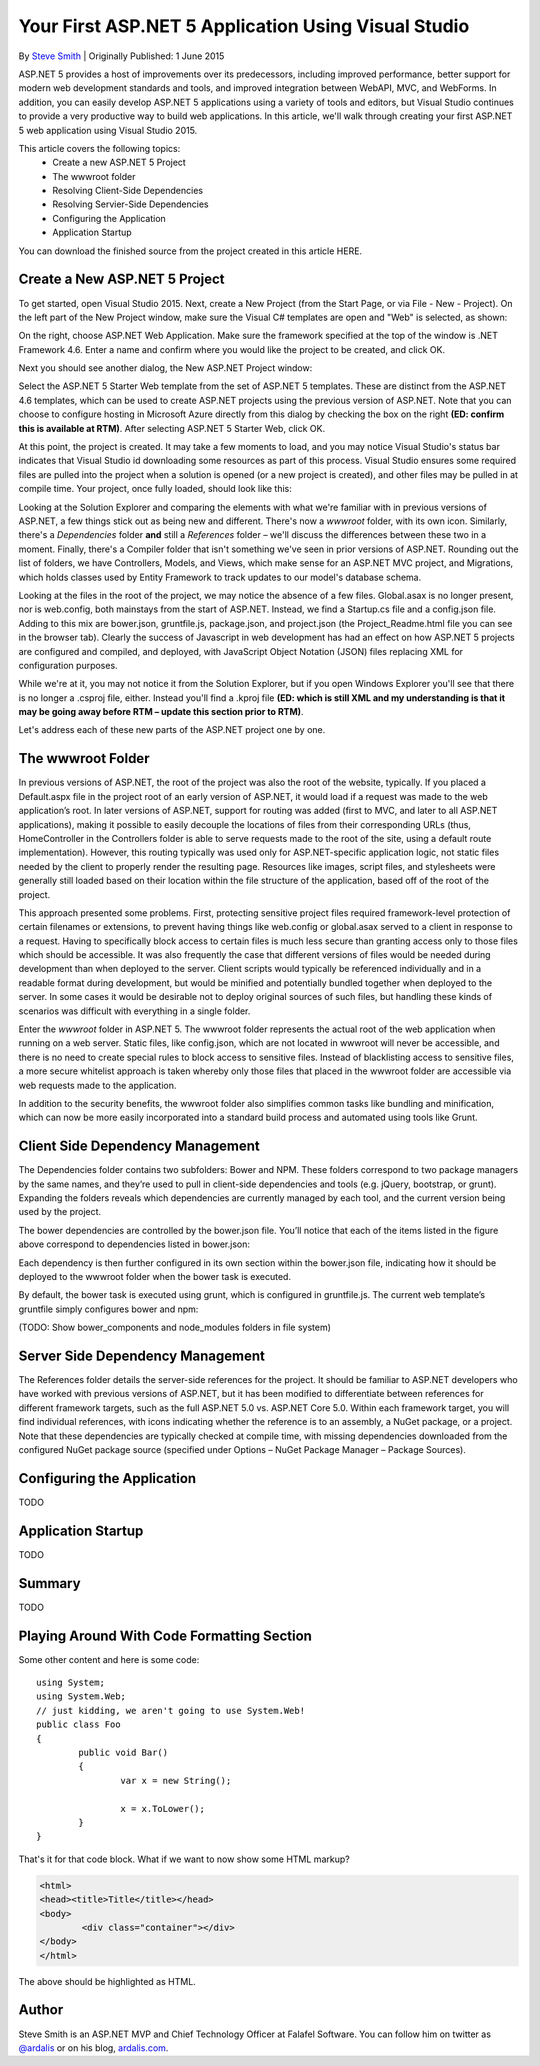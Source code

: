 .. highlight:: c#

Your First ASP.NET 5 Application Using Visual Studio
====================================================
By `Steve Smith`_ | Originally Published: 1 June 2015

ASP.NET 5 provides a host of improvements over its predecessors, including improved performance, better support for modern web development standards and tools, and improved integration between WebAPI, MVC, and WebForms.  In addition, you can easily develop ASP.NET 5 applications using a variety of tools and editors, but Visual Studio continues to provide a very productive way to build web applications.  In this article, we'll walk through creating your first ASP.NET 5 web application using Visual Studio 2015.

This article covers the following topics:
	- Create a new ASP.NET 5 Project
	- The wwwroot folder
	- Resolving Client-Side Dependencies
	- Resolving Servier-Side Dependencies
	- Configuring the Application
	- Application Startup
	
You can download the finished source from the project created in this article HERE.

Create a New ASP.NET 5 Project
^^^^^^^^^^^^^^^^^^^^^^^^^^^^^^

To get started, open Visual Studio 2015. Next, create a New Project (from the Start Page, or via File - New - Project).  On the left part of the New Project window, make sure the Visual C# templates are open and "Web" is selected, as shown:

.. image:: _static/100-NewProject.png
	:width: 500

On the right, choose ASP.NET Web Application. Make sure the framework specified at the top of the window is .NET Framework 4.6. Enter a name and confirm where you would like the project to be created, and click OK.

Next you should see another dialog, the New ASP.NET Project window:
 
.. image:: _static/200-SelectTemplate.png
	:width: 500
	
Select the ASP.NET 5 Starter Web template from the set of ASP.NET 5 templates. These are distinct from the ASP.NET 4.6 templates, which can be used to create ASP.NET projects using the previous version of ASP.NET. Note that you can choose to configure hosting in Microsoft Azure directly from this dialog by checking the box on the right **(ED: confirm this is available at RTM)**. After selecting ASP.NET 5 Starter Web, click OK.

At this point, the project is created. It may take a few moments to load, and you may notice Visual Studio's status bar indicates that Visual Studio id downloading some resources as part of this process.  Visual Studio ensures some required files are pulled into the project when a solution is opened (or a new project is created), and other files may be pulled in at compile time.  Your project, once fully loaded, should look like this:

.. image:: _static/300-VisualStudioOnProjectLoad.png
	:width: 500

Looking at the Solution Explorer and comparing the elements with what we're familiar with in previous versions of ASP.NET, a few things stick out as being new and different. There's now a *wwwroot* folder, with its own icon. Similarly, there's a *Dependencies* folder **and** still a *References* folder – we'll discuss the differences between these two in a moment. Finally, there's a Compiler folder that isn't something we've seen in prior versions of ASP.NET. Rounding out the list of folders, we have Controllers, Models, and Views, which make sense for an ASP.NET MVC project, and Migrations, which holds classes used by Entity Framework to track updates to our model's database schema.

Looking at the files in the root of the project, we may notice the absence of a few files. Global.asax is no longer present, nor is web.config, both mainstays from the start of ASP.NET. Instead, we find a Startup.cs file and a config.json file.  Adding to this mix are bower.json, gruntfile.js, package.json, and project.json (the Project_Readme.html file you can see in the browser tab). Clearly the success of Javascript in web development has had an effect on how ASP.NET 5 projects are configured and compiled, and deployed, with JavaScript Object Notation (JSON) files replacing XML for configuration purposes.

While we're at it, you may not notice it from the Solution Explorer, but if you open Windows Explorer you'll see that there is no longer a .csproj file, either. Instead you'll find a .kproj file **(ED: which is still XML and my understanding is that it may be going away before RTM – update this section prior to RTM)**.

Let's address each of these new parts of the ASP.NET project one by one.

The wwwroot Folder
^^^^^^^^^^^^^^^^^^

In previous versions of ASP.NET, the root of the project was also the root of the website, typically. If you placed a Default.aspx file in the project root of an early version of ASP.NET, it would load if a request was made to the web application’s root. In later versions of ASP.NET, support for routing was added (first to MVC, and later to all ASP.NET applications), making it possible to easily decouple the locations of files from their corresponding URLs (thus, HomeController in the Controllers folder is able to serve requests made to the root of the site, using a default route implementation). However, this routing typically was used only for ASP.NET-specific application logic, not static files needed by the client to properly render the resulting page. Resources like images, script files, and stylesheets were generally still loaded based on their location within the file structure of the application, based off of the root of the project.

.. image:: _static/400-wwwroot.png

This approach presented some problems. First, protecting sensitive project files required framework-level protection of certain filenames or extensions, to prevent having things like web.config or global.asax served to a client in response to a request. Having to specifically block access to certain files is much less secure than granting access only to those files which should be accessible. It was also frequently the case that different versions of files would be needed during development than when deployed to the server. Client scripts would typically be referenced individually and in a readable format during development, but would be minified and potentially bundled together when deployed to the server. In some cases it would be desirable not to deploy original sources of such files, but handling these kinds of scenarios was difficult with everything in a single folder.

Enter the *wwwroot* folder in ASP.NET 5. The wwwroot folder represents the actual root of the web application when running on a web server. Static files, like config.json, which are not located in wwwroot will never be accessible, and there is no need to create special rules to block access to sensitive files. Instead of blacklisting access to sensitive files, a more secure whitelist approach is taken whereby only those files that placed in the wwwroot folder are accessible via web requests made to the application.

In addition to the security benefits, the wwwroot folder also simplifies common tasks like bundling and minification, which can now be more easily incorporated into a standard build process and automated using tools like Grunt.

Client Side Dependency Management
^^^^^^^^^^^^^^^^^^^^^^^^^^^^^^^^^

The Dependencies folder contains two subfolders: Bower and NPM. These folders correspond to two package managers by the same names, and they’re used to pull in client-side dependencies and tools (e.g. jQuery, bootstrap, or grunt). Expanding the folders reveals which dependencies are currently managed by each tool, and the current version being used by the project.

.. image:: _static/500-Dependencies.png

The bower dependencies are controlled by the bower.json file. You’ll notice that each of the items listed in the figure above correspond to dependencies listed in bower.json:

.. image:: _static/600-bower-json.png
	:width: 500

Each dependency is then further configured in its own section within the bower.json file, indicating how it should be deployed to the wwwroot folder when the bower task is executed.

By default, the bower task is executed using grunt, which is configured in gruntfile.js. The current web template’s gruntfile simply configures bower and npm:

.. image:: _static/700-gruntfile.png
	:width: 500

(TODO: Show bower_components and node_modules folders in file system)

Server Side Dependency Management
^^^^^^^^^^^^^^^^^^^^^^^^^^^^^^^^^

The References folder details the server-side references for the project. It should be familiar to ASP.NET developers who have worked with previous versions of ASP.NET, but it has been modified to differentiate between references for different framework targets, such as the full ASP.NET 5.0 vs. ASP.NET Core 5.0.  Within each framework target, you will find individual references, with icons indicating whether the reference is to an assembly, a NuGet package, or a project. Note that these dependencies are typically checked at compile time, with missing dependencies downloaded from the configured NuGet package source (specified under Options – NuGet Package Manager – Package Sources).	

.. image:: _static/800-references.png
	:width: 500

Configuring the Application
^^^^^^^^^^^^^^^^^^^^^^^^^^^

TODO 

Application Startup
^^^^^^^^^^^^^^^^^^^

TODO

Summary
^^^^^^^

TODO
	
Playing Around With Code Formatting Section
^^^^^^^^^^^^^^^^^^^^^^^^^^^^^^^^^^^^^^^^^^^

Some other content and here is some code::
	
	using System;
	using System.Web;
	// just kidding, we aren't going to use System.Web!
	public class Foo
	{
		public void Bar()
		{
			var x = new String();
			
			x = x.ToLower();
		}
	}
	
That's it for that code block. What if we want to now show some HTML markup?

.. code-block:: html
	
	<html>
	<head><title>Title</title></head>
	<body>
		<div class="container"></div>
	</body>
	</html>

The above should be highlighted as HTML.


.. _`Steve Smith`:
 
Author
^^^^^^
.. container:: author

	.. container:: photo
	
		|SAS|
		
	.. container:: bio
	
		Steve Smith is an ASP.NET MVP and Chief Technology Officer at Falafel Software. You can
		follow him on twitter as `@ardalis`_ or on his blog, `ardalis.com`_.

.. |SAS| image:: https://pbs.twimg.com/profile_images/2160626272/SteveSmithSailingProfile.JPG
   :height: 100
	   
.. _`@ardalis`: http://twitter.com/ardalis
.. _`ardalis.com`: http://ardalis.com/ardalis
